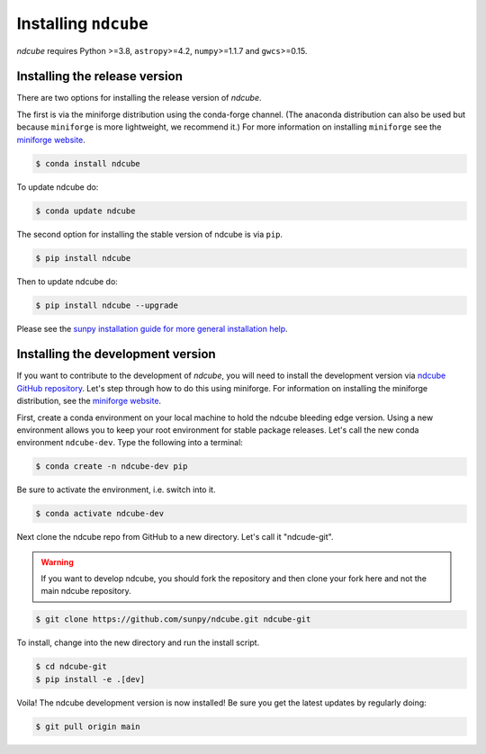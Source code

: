 .. _installation:

*********************
Installing ``ndcube``
*********************

`ndcube` requires Python >=3.8, ``astropy``>=4.2, ``numpy``>=1.1.7 and ``gwcs``>=0.15.

Installing the release version
------------------------------

There are two options for installing the release version of `ndcube`.

The first is via the miniforge distribution using the conda-forge channel.
(The anaconda distribution can also be used but because ``miniforge`` is more lightweight, we recommend it.)
For more information on installing ``miniforge`` see the `miniforge website`_.

.. code-block:: console

    $ conda install ndcube

To update ndcube do:

.. code-block:: console

    $ conda update ndcube

The second option for installing the stable version of ndcube is via ``pip``.

.. code-block:: console

        $ pip install ndcube

Then to update ndcube do:

.. code-block:: console

        $ pip install ndcube --upgrade

Please see the `sunpy installation guide for more general installation help <https://docs.sunpy.org/en/stable/installation.html>`__.

.. _dev_install:

Installing the development version
----------------------------------

If you want to contribute to the development of `ndcube`, you will need to install the development version via `ndcube GitHub repository`_.
Let's step through how to do this using miniforge.
For information on installing the miniforge distribution, see the `miniforge website`_.

First, create a conda environment on your local machine to hold the ndcube bleeding edge version.
Using a new environment allows you to keep your root environment for stable package releases.
Let's call the new conda environment ``ndcube-dev``.
Type the following into a terminal:

.. code-block:: console

    $ conda create -n ndcube-dev pip

Be sure to activate the environment, i.e. switch into it.

.. code-block:: console

    $ conda activate ndcube-dev

Next clone the ndcube repo from GitHub to a new directory.
Let's call it "ndcude-git".

.. warning::

    If you want to develop ndcube, you should fork the repository and then clone your fork here and not the main ndcube repository.

.. code-block:: console

    $ git clone https://github.com/sunpy/ndcube.git ndcube-git

To install, change into the new directory and run the install script.

.. code-block:: console

        $ cd ndcube-git
        $ pip install -e .[dev]

Voila!
The ndcube development version is now installed!
Be sure you get the latest updates by regularly doing:

.. code-block:: console

    $ git pull origin main

.. _miniforge website: https://github.com/conda-forge/miniforge#download
.. _ndcube GitHub repository: https://github.com/sunpy/ndcube
